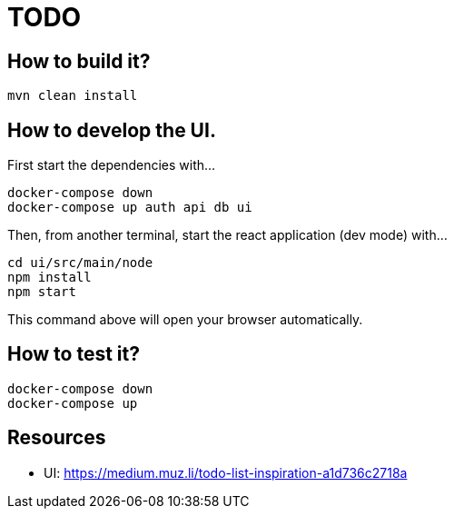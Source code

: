 = TODO

== How to build it?

```
mvn clean install
```

== How to develop the UI.

First start the dependencies with...

```
docker-compose down
docker-compose up auth api db ui
```

Then, from another terminal, start the react application (dev mode) with...

```
cd ui/src/main/node
npm install
npm start
```

This command above will open your browser automatically.

== How to test it?

```
docker-compose down
docker-compose up
```

== Resources

* UI: https://medium.muz.li/todo-list-inspiration-a1d736c2718a
